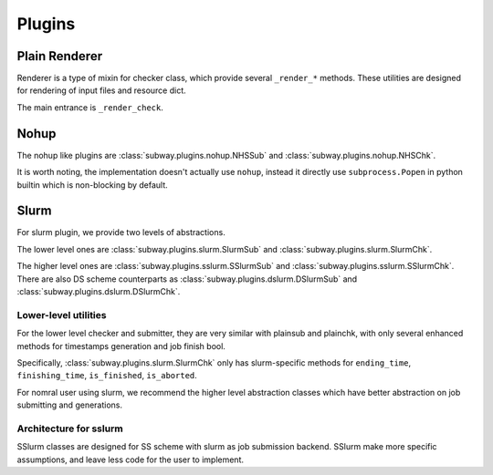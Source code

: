 Plugins
========

Plain Renderer
---------------

Renderer is a type of mixin for checker class, which provide several ``_render_*`` methods.
These utilities are designed for rendering of input files and resource dict.

The main entrance is ``_render_check``.


Nohup
---------

The nohup like plugins are :class:`subway.plugins.nohup.NHSSub` and :class:`subway.plugins.nohup.NHSChk`.

It is worth noting, the implementation doesn't actually use ``nohup``, instead it directly use ``subprocess.Popen``
in python builtin which is non-blocking by default.



Slurm
---------

For slurm plugin, we provide two levels of abstractions.

The lower level ones are :class:`subway.plugins.slurm.SlurmSub` and :class:`subway.plugins.slurm.SlurmChk`.

The higher level ones are :class:`subway.plugins.sslurm.SSlurmSub` and :class:`subway.plugins.sslurm.SSlurmChk`.
There are also DS scheme counterparts as :class:`subway.plugins.dslurm.DSlurmSub` and :class:`subway.plugins.dslurm.DSlurmChk`.

Lower-level utilities
~~~~~~~~~~~~~~~~~~~~~~~~

For the lower level checker and submitter, they are very similar with plainsub and plainchk, with only several enhanced methods
for timestamps generation and job finish bool.

Specifically, :class:`subway.plugins.slurm.SlurmChk` only has slurm-specific methods for ``ending_time``, ``finishing_time``,
``is_finished``, ``is_aborted``.

For nomral user using slurm, we recommend the higher level abstraction classes which have better abstraction on job submitting and generations.

Architecture for sslurm
~~~~~~~~~~~~~~~~~~~~~~~~~

SSlurm classes are designed for SS scheme with slurm as job submission backend. SSlurm make more specific assumptions,
and leave less code for the user to implement.